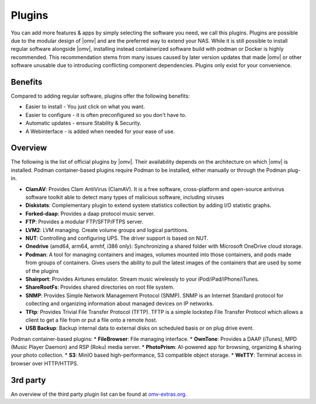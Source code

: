 Plugins
=======

You can add more features & apps by simply selecting the software you need, we
call this plugins. Plugins are possible due to the modular design of |omv| and
are the preferred way to extend your NAS. While it is still possible to install regular software alongside |omv|, installing instead containerized software build with podman or Docker is highly recommended. This recommendation stems from many issues caused by later version updates that made |omv| or other software unusable due to introducing conflicting component dependencies. Plugins only exist for your
convenience.

Benefits
--------

Compared to adding regular software, plugins offer the following benefits:

* Easier to install - You just click on what you want.
* Easier to configure - it is often preconfigured so you don't have to.
* Automatic updates - ensure Stability & Security.
* A Webinterface - is added when needed for your ease of use.

Overview
--------

The following is the list of official plugins by |omv|. Their availability depends on the architecture on which |omv| is installed.
Podman container-based plugins require Podman to be installed, either manually or through the Podman plug-in.

* **ClamAV**: Provides Clam AntiVirus (ClamAV). It is a free software, cross-platform and open-source antivirus software toolkit able to detect many types of malicious software, including viruses
* **Diskstats**: Complementary plugin to extend system statistics collection by adding I/O statistic graphs.
* **Forked-daap**: Provides a daap protocol music server.
* **FTP**: Provides a modular FTP/SFTP/FTPS server.
* **LVM2**: LVM managing. Create volume groups and logical partitions.
* **NUT**: Controlling and configuring UPS. The driver support is based on NUT.
* **Onedrive** (amd64, arm64, armhf, i386 only): Synchronizing a shared folder with Microsoft OneDrive cloud storage.
* **Podman**: A tool for managing containers and images, volumes mounted into those containers, and pods made from groups of containers. Gives users the ability to pull the latest images of the containers that are used by some of the plugins
* **Shairport**: Provides Airtunes emulator. Stream music wirelessly to your iPod/iPad/iPhone/iTunes.
* **ShareRootFs**: Provides shared directories on root file system.
* **SNMP**: Provides Simple Network Management Protocol (SNMP). SNMP is an Internet Standard protocol for collecting and organizing information about managed devices on IP networks.
* **TFtp**: Provides Trivial File Transfer Protocol (TFTP). TFTP is a simple lockstep File Transfer Protocol which allows a client to get a file from or put a file onto a remote host.
* **USB Backup**: Backup internal data to external disks on scheduled basis or on plug drive event.

Podman container-based plugins:
* **FileBrowser**: File managing interface.
* **OwnTone**: Provides a DAAP (iTunes), MPD (Music Player Daemon) and RSP (Roku) media server.
* **PhotoPrism**: AI-powered app for browsing, organizing & sharing your photo collection.
* **S3**: MinIO based high-performance, S3 compatible object storage.
* **WeTTY**: Terminal access in browser over HTTP/HTTPS.

.. _plugin_3rd_party:

3rd party
---------

An overview of the third party plugin list can be found at `omv-extras.org <http://www.omv-extras.org/>`_.
